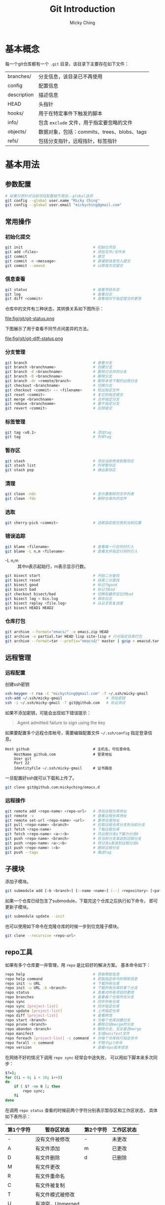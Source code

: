 #+TITLE: Git Introduction
#+AUTHOR: Micky Ching
#+OPTIONS: H:4 ^:nil
#+LATEX_CLASS: latex-doc
#+PAGE_TAGS: git

* 基本概念
每一个git仓库都有一个 =.git= 目录，该目录下主要存在如下文件：
| branches/   | 分支信息，该目录已不再使用                  |
| config      | 配置信息                                    |
| description | 描述信息                                    |
| HEAD        | 头指针                                      |
| hooks/      | 用于在特定事件下触发的脚本                  |
| info/       | 包含 =exclude= 文件，用于指定要忽略的文件   |
| objects/    | 数据对象，包括：commits、trees、blobs、tags |
| refs/       | 包括分支指针，远程指针，标签指针            |

* 基本用法
** 参数配置
#+BEGIN_SRC sh
# 如果只想针对当前项目配置就不用加--global选项
git config --global user.name "Micky Ching"
git config --global user.email "mickyching@gmail.com"
#+END_SRC
** 常用操作
*** 初始化提交
#+HTML: <!--abstract-begin-->
#+BEGIN_SRC sh
git init                                # 初始化项目
git add <files>                         # 添加文件/文件夹
git commit                              # 提交
git commit -m <message>                 # 直接把信息写入提交
git commit --amend                      # 以修改方式提交
#+END_SRC
#+HTML: <!--abstract-end-->

*** 信息查看
#+BEGIN_SRC sh
git status                              # 查看项目状态
git log                                 # 查看日志
git diff <commit>                       # 查看相对于指定提交的更改
#+END_SRC

仓库中的文件有三种状态，其转换关系如下图所示：
#+BEGIN_CENTER
#+ATTR_LATEX: :float t :placement [H] :width 6cm
file:fig/git/git-status.png
#+END_CENTER

下图展示了用于查看不同节点间差异的方法。
#+BEGIN_CENTER
#+ATTR_LATEX: :float t :placement [H] :width 6cm
file:fig/git/git-diff-status.png
#+END_CENTER

*** 分支管理
#+BEGIN_SRC sh
git branch                              # 查看分支
git branch <branchname>                 # 创建分支
git branch -d <branchname>              # 删除已合并的分支
git branch -D <branchname>              # 删除分支
git branch -dr <remote/branch>          # 删除本地下载的远程分支
git checkout <branchname>               # 切换分支
git checkout <commit> -- <filename>     # 检出指定文件
git reset <commit>                      # 复位到指定提交
git merge <branchname>                  # 合并指定分支
git rebase <branchname>                 # 基于指定分支
git revert <commit>                     # 反转提交
#+END_SRC

*** 标签管理
#+BEGIN_SRC sh
git tag <v0.1>                          # 添加tag
git tag                                 # 列举tag
#+END_SRC
*** 暂存区
#+BEGIN_SRC sh
git stash                               # 添加当前修改到暂存区
git stash list                          # 列举暂存区
git stash pop                           # 弹出暂存区
#+END_SRC

*** 清理
#+BEGIN_SRC sh
git clean -ndx                          # 显示要删除的文件列表
git clean -fdx                          # 删除仓库外的文件
#+END_SRC

*** 选取
#+BEGIN_SRC sh
git cherry-pick <commit>                # 选取指定提交放到当前位置
#+END_SRC

*** 错误追踪
#+BEGIN_SRC sh
git blame <filename>                    # 查看每一行在何时引入
git blame -L n,m <filename>             # 查看文件指定行何时引入
#+END_SRC
- -L n,m :: 其中n表示起始行，m表示显示行数。

#+BEGIN_SRC sh
git bisect start                        # 开始二分查找
git bisect reset                        # 结束二分查找
git bisect good                         # 标记为good
git bisect bad                          # 标记为bad
git checkout bisect/bad                 # 切换到最终定位的bad
git bisect log > bis.log                # 保存日志
git bisect replay <file.log>            # 从日志恢复进度
git bisect HEAD1 HEAD2
#+END_SRC

*** 仓库打包
#+BEGIN_SRC sh
git archive --format="emacs/" -o emacs.zip HEAD
git archive -o partial.tar HEAD lisp site-lisp # 只对指定目录打包
git archive --format=tar --prefix="emacsd/" master | gzip > emacsd.tar.gz
#+END_SRC

** 远程管理
*** 远程配置
创建ssh密钥
#+BEGIN_SRC sh
ssh-keygen -t rsa -C "mickyching@gmail.com" -f ~/.ssh/micky-gmail
ssh-add ~/.ssh/micky-gmail                    # 添加密钥
ssh -i ~/.ssh/micky-gmail -T git@github.com   # 验证测试
#+END_SRC
如果不添加密钥，可能会出现如下错误提示：
#+BEGIN_QUOTE
Agent admitted failure to sign using the key
#+END_QUOTE

如果要配置多个远程仓库帐号，需要编辑配置文件 =~/.ssh/config= 指定登录信息。
#+BEGIN_SRC text
Host github                             # 主机名，可任意命名
    HostName github.com                 # 登录地址
    User git
    Port 22
    IdentityFile ~/.ssh/micky-gmail     # 证书路径
#+END_SRC

一旦配置好ssh就可以下载和上传了。
#+BEGIN_SRC sh
git clone git@github.com:mickyching/emacs.d
#+END_SRC

*** 远程操作
#+BEGIN_SRC sh
git remote add <repo-name> <repo-url>   # 添加远程仓库地址
git remote -v                           # 查看远程仓库地址
git remote set-url <repo-name> <url>    # 更改仓库地址
git pull <repo-name> <branch>           # 拉取远程仓库分支到当前分支
git fetch <repo-name>                   # 下载远程仓库
git fetch <repo-name> <a>:<b>           # 将远程分支a下载为分支b
git push <repo-name> <branch>           # 将当前分支发送到远程分支
git push <repo-name> <a>:<b>            # 将分支a发送到远程分支b
git push <repo-name> :<b>               # 删除远程分支
git push --tags                         # 推送tag
#+END_SRC

** 子模块
添加子模块。
#+BEGIN_SRC sh
git submodule add [-b <branch>] [--name <name>] [--] <repository> [<path>]
#+END_SRC

如果一个仓库已经包含了submodule，下载完这个仓库之后执行如下命令，
即可更新子模块。
#+BEGIN_SRC sh
git submodule update --init
#+END_SRC
也可以使用如下命令在克隆仓库的时候一步到位克隆子模块。
#+BEGIN_SRC sh
git clone --recursive <repo-url>
#+END_SRC

** repo工具
如果有多个仓库要一并管理，用 =repo= 是比较好的解决方案。
基本命令如下：
#+BEGIN_SRC sh
repo help                               # 获取帮助信息
repo help command                       # 获取指定命令的帮助信息
repo init -u URL                        # 下载所有仓库
repo init -u URL -b <branch>            # 下载所有仓库的某个分支
repo status                             # 查看对所有项目的更改
repo branches                           # 查看每个仓库所在分支
repo sync                               # 同步所有仓库
repo sync [project-list]                # 同步指定仓库
repo update [project-list]              # 上传指定仓库
repo diff [project-list]                # 查看修改
repo start <branch>                     # 为每个仓库创建分支
repo prune <branch>                     # 删除已经merge的分支
repo abandon <branch>                   # 删除分支，无论是否merge
repo manifest                           # 生成manifest文件
repo foreach [project-list] -c command  # 对每个仓库执行指定命令
repo forall -c command                  # 不限于git命令
repo version                            # 查看repo版本信息
#+END_SRC

在网络不好的情况下调用 =repo sync= 经常会中途失败，
可以用如下脚本来多次同步：
#+BEGIN_SRC sh
$?=1;
for ((i = 0; i < 10; i++))
do
    if [ $? -ne 0 ]; then
        repo sync;
    fi
done
#+END_SRC

在调用 =repo status= 查看的时候前两个字符分别表示暂存区和工作区状态，
具体如下表所示：
| 第1个字符 | 暂存区状态       | 第2个字符 | 工作区状态 |
|-----------+------------------+-----------+------------|
| -         | 没有文件被修改   | -         | 未更改     |
| A         | 有文件添加       | m         | 已更改     |
| D         | 有文件删除       | d         | 已删除     |
| M         | 有文件更改       |           |            |
| R         | 有文件重命名     |           |            |
| C         | 有文件被复制     |           |            |
| T         | 有文件模式被修改 |           |            |
| U         | 有冲突，Unmerged |           |            |

* 高级用法
在首次提交前，添加了错误文件时，由于没有HEAD，不能使用git reset HEAD撤销，
此时可以使用如下命令。
#+BEGIN_SRC sh
git rm -r --cached <files>              # 撤销add添加的文件
#+END_SRC

当有多个文件要添加的时候，用 =git add -i= 进行交互式添加效率更高。
* 参考资料
- [[http://git-scm.com/book/zh/v1][Pro Git 1st Edition中文版]]
- [[https://www.atlassian.com/git/tutorials/][Become a git guru]]
- [[http://www.ibm.com/developerworks/cn/opensource/os-cn-tourofgit/][开源分布式版本控制工具 —— Git之旅]]
